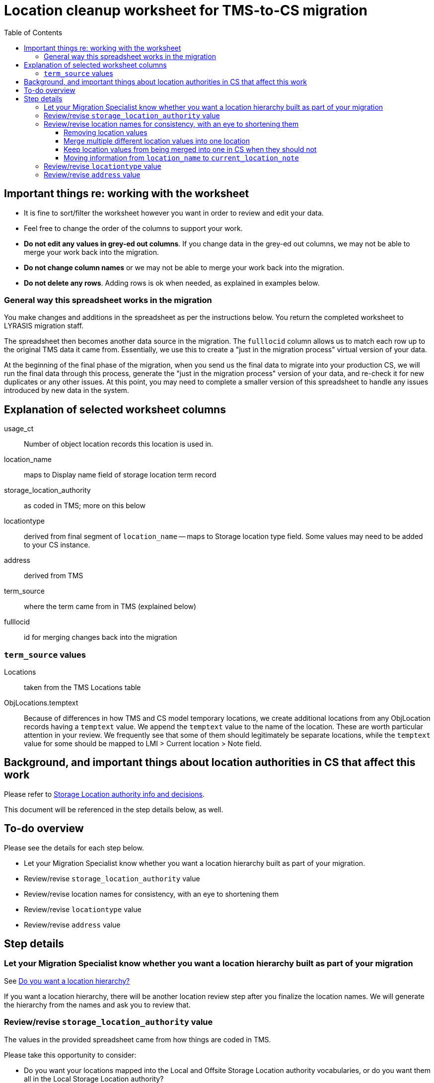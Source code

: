 :toc:
:toc-placement!:
:toclevels: 4

ifdef::env-github[]
:tip-caption: :bulb:
:note-caption: :information_source:
:important-caption: :heavy_exclamation_mark:
:caution-caption: :fire:
:warning-caption: :warning:
endif::[]

= Location cleanup worksheet for TMS-to-CS migration

toc::[]

== Important things re: working with the worksheet
* It is fine to sort/filter the worksheet however you want in order to review and edit your data.
* Feel free to change the order of the columns to support your work. 
* **Do not edit any values in grey-ed out columns**. If you change data in the grey-ed out  columns, we may not be able to merge your work back into the migration.
* **Do not change column names** or we may not be able to merge your work back into the migration.
* **Do not delete any rows**. Adding rows is ok when needed, as explained in examples below.

=== General way this spreadsheet works in the migration
You make changes and additions in the spreadsheet as per the instructions below. You return the completed worksheet to LYRASIS migration staff.

The spreadsheet then becomes another data source in the migration. The `fulllocid` column allows us to match each row up to the original TMS data it came from. Essentially, we use this to create a "just in the migration process" virtual version of your data.

At the beginning of the final phase of the migration, when you send us the final data to migrate into your production CS, we will run the final data through this process, generate the "just in the migration process" version of your data, and re-check it for new duplicates or any other issues. At this point, you may need to complete a smaller version of this spreadsheet to handle any issues introduced by new data in the system.

== Explanation of selected worksheet columns
usage_ct:: Number of object location records this location is used in.
location_name:: maps to Display name field of storage location term record
storage_location_authority:: as coded in TMS; more on this below
locationtype:: derived from final segment of `location_name` -- maps to Storage location type field. Some values may need to be added to your CS instance.
address:: derived from TMS
term_source:: where the term came from in TMS (explained below)
fulllocid:: id for merging changes back into the migration

=== `term_source` values
Locations:: taken from the TMS Locations table
ObjLocations.temptext:: Because of differences in how TMS and CS model temporary locations, we create additional locations from any ObjLocation records having a `temptext` value. We append the `temptext` value to the name of the location. These are worth particular attention in your review. We frequently see that some of them should legitimately be separate locations, while the `temptext` value for some should be mapped to LMI > Current location > Note field. 

== Background, and important things about location authorities in CS that affect this work

Please refer to https://github.com/lyrasis/collectionspace-migration-explainers/blob/main/docs/location_authority.adoc[Storage Location authority info and decisions].

This document will be referenced in the step details below, as well.

== To-do overview

Please see the details for each step below.

* Let your Migration Specialist know whether you want a location hierarchy built as part of your migration.
* Review/revise `storage_location_authority` value
* Review/revise location names for consistency, with an eye to shortening them
* Review/revise `locationtype` value
* Review/revise `address` value

== Step details
=== Let your Migration Specialist know whether you want a location hierarchy built as part of your migration

See https://github.com/lyrasis/collectionspace-migration-explainers/blob/main/docs/location_authority.adoc#do-you-want-a-location-hierarchy[Do you want a location hierarchy?]

If you want a location hierarchy, there will be another location review step after you finalize the location names. We will generate the hierarchy from the names and ask you to review that. 


=== Review/revise `storage_location_authority` value

The values in the provided spreadsheet came from how things are coded in TMS.

Please take this opportunity to consider:

* Do you want your locations mapped into the Local and Offsite Storage Location authority vocabularies, or do you want them all in the Local Storage Location authority?
* If you want them in the two different authority vocabularies, are the values that came from TMS actually accurate/appropriate for the way this is modeled in CS?

Please read https://github.com/lyrasis/collectionspace-migration-explainers/blob/main/docs/location_authority.adoc#which-storage-location-authority-vocabulary-should-each-location-term-be-assigned-to[the relevant section of Storage Location authority info and decisions] for more info.

**If you want them all mapped to the Local vocabulary**, you can just let me know that. You don't need to edit the values in the spreadsheet.

**If you want them split into Local and Offsite**, correct the values in the column as necessary.

**If any of them are actually _Organizations_ that are represented in TMS Constituents**, you can put `Organization` in the column. Please make sure the `location_name` value exactly matches whatever you have in the names cleanup spreadsheet!

=== Review/revise location names for consistency, with an eye to shortening them

Please see https://github.com/lyrasis/collectionspace-migration-explainers/blob/main/docs/location_authority.adoc#review-location-names-for-consistency-with-an-eye-to-shortening-them[] for reasoning and examples.

Make any corrections/changes directly in the `location_name` column.

==== Removing location values
*If the `usage_ct` value for the row is 0* and you want to not migrate a given location into CS, just delete the `location_name` value in that row.

*If the `usage_ct` value for the row is > 0,* doing this will cause any object location records that used that location to be dropped from the migration. This is because you can't have a Location/Movement/Inventory (LMI) procedure in CS with no location information.

==== Merge multiple different location values into one location

We can merge multiple rows into one location if you make the `location_name` the same in the spreadsheet.

.Before
....
| usage_ct | location_name                                     | fulllocid |
|----------+---------------------------------------------------+-----------|
|        3 | Museum > Curator's office cabinet                 |         2 |
|        1 | Museum > Curator's office cabinet > Top drawer    |         3 |
|        2 | Museum > Curator's office cabinet > Bottom drawer |         4 |
....

The following will cause 6 items to be assigned to `Museum > Curator's office cabinet` location in CS.

.After
....
| usage_ct | location_name                     | fulllocid |
|----------+-----------------------------------+-----------|
|        3 | Museum > Curator's office cabinet |         2 |
|        1 | Museum > Curator's office cabinet |         3 |
|        2 | Museum > Curator's office cabinet |         4 |
....

==== Keep location values from being merged into one in CS when they should not

Depending on the source data, it is possible that we could have a situation like the following. These are two separate locations in TMS, but the data we are drawing on does not have anything to differentiate them while creating locations in CS.

.Before
....
| usage_ct | location_name | fulllocid |
|----------+---------------+-----------|
|       53 | Gallery 23    |         2 |
|       27 | Gallery 23    |         3 |
....

If left this way, you will end up with *one* `Gallery 23` location in CS, with 80 object location records using that one location.

You would need to add something to the `location_names` to differentiate them:

.After
....
| usage_ct | location_name           | fulllocid |
|----------+-------------------------+-----------|
|       53 | Building 1 > Gallery 23 |         2 |
|       27 | Building 2 > Gallery 23 |         3 |
....

NOTE: I expect this situation to be rare. I don't know if TMS allows you to enter data that would result in this situation. If we run into it as a broader pattern, it may be that we need to tweak the migration logic to pull data from additional places.

==== Moving information from `location_name` to `current_location_note`
This is usually most relevant to rows where `term_source` value is not `Locations`, where extra info from ObjLocations table has been appended to locations to create more specific locations. 

If part of the location_name should really be treated as a note instead of a location, handle it as follows:

.Before
....
| usage_ct | location_name                             | current_location_note | fulllocid |
|----------+-------------------------------------------+-----------------------+-----------|
|       22 | Museum > Curator's office                 |                       |         1 |
|        3 | Museum > Curator's office > Incoming tray |                       |         2 |
|       12 | Museum > Curator's office > Storage shelf |                       |         3 |
....

The following will create 25 LMI records having location `Museum > Curator's office`. 3 of those will get the note value populated with `Incoming tray`. A separate location will be created for the storage shelf.

.After
....
| usage_ct | location_name                             | current_location_note | fulllocid |
|----------+-------------------------------------------+-----------------------+-----------|
|       22 | Museum > Curator's office                 |                       |         1 |
|        3 | Museum > Curator's office                 | Incoming tray         |         2 |
|       12 | Museum > Curator's office > Storage shelf |                       |         3 |
....

=== Review/revise `locationtype` value

*This is optional. Please see https://github.com/lyrasis/collectionspace-migration-explainers/blob/main/docs/location_authority.adoc#storage-location-type-field[Storage location type field] and decide whether you want to include these values in your migration.*

The default locationtype values have been provided.

*If you do not want to include locationtype values in your migration,* let your migration specialist know and just ignore this column.

*If you do want to include locationtype values in your migration,* review and add desired values directly in this column.

=== Review/revise `address` value
*This is optional*

*If you don't want address migrated into location authority records,* let your migration specialist know and ignore this column.

*If you do want address migrated into location authority records,* add/correct any info directly in this column.


